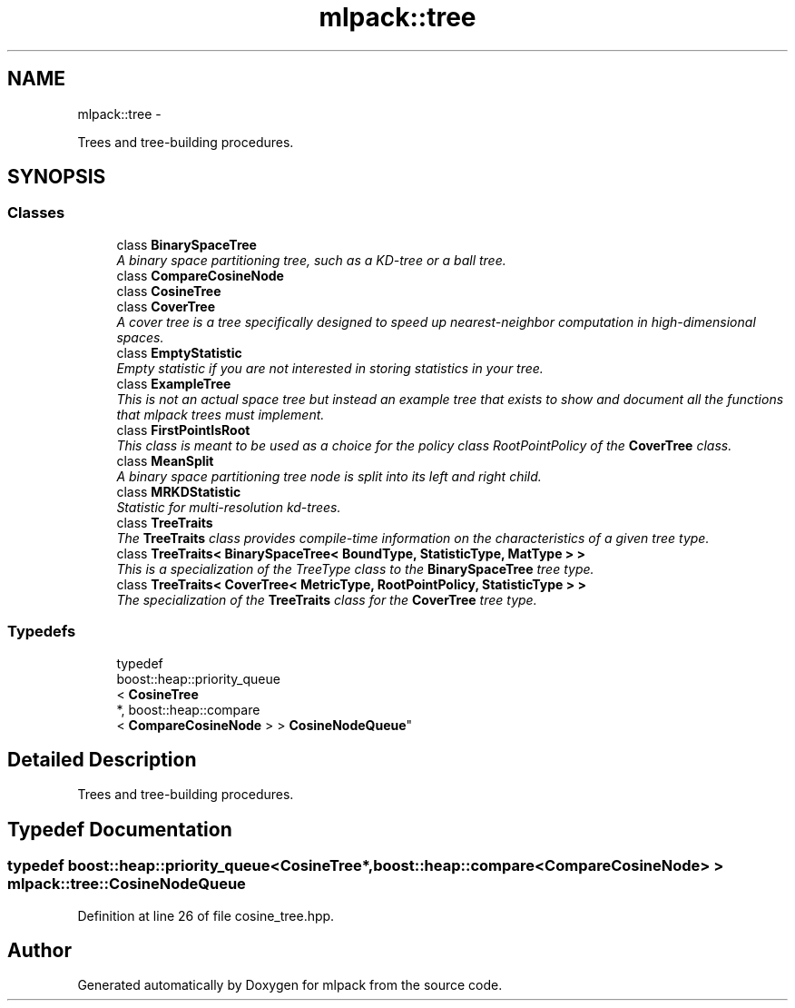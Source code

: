 .TH "mlpack::tree" 3 "Sat Mar 14 2015" "Version 1.0.12" "mlpack" \" -*- nroff -*-
.ad l
.nh
.SH NAME
mlpack::tree \- 
.PP
Trees and tree-building procedures\&.  

.SH SYNOPSIS
.br
.PP
.SS "Classes"

.in +1c
.ti -1c
.RI "class \fBBinarySpaceTree\fP"
.br
.RI "\fIA binary space partitioning tree, such as a KD-tree or a ball tree\&. \fP"
.ti -1c
.RI "class \fBCompareCosineNode\fP"
.br
.ti -1c
.RI "class \fBCosineTree\fP"
.br
.ti -1c
.RI "class \fBCoverTree\fP"
.br
.RI "\fIA cover tree is a tree specifically designed to speed up nearest-neighbor computation in high-dimensional spaces\&. \fP"
.ti -1c
.RI "class \fBEmptyStatistic\fP"
.br
.RI "\fIEmpty statistic if you are not interested in storing statistics in your tree\&. \fP"
.ti -1c
.RI "class \fBExampleTree\fP"
.br
.RI "\fIThis is not an actual space tree but instead an example tree that exists to show and document all the functions that mlpack trees must implement\&. \fP"
.ti -1c
.RI "class \fBFirstPointIsRoot\fP"
.br
.RI "\fIThis class is meant to be used as a choice for the policy class RootPointPolicy of the \fBCoverTree\fP class\&. \fP"
.ti -1c
.RI "class \fBMeanSplit\fP"
.br
.RI "\fIA binary space partitioning tree node is split into its left and right child\&. \fP"
.ti -1c
.RI "class \fBMRKDStatistic\fP"
.br
.RI "\fIStatistic for multi-resolution kd-trees\&. \fP"
.ti -1c
.RI "class \fBTreeTraits\fP"
.br
.RI "\fIThe \fBTreeTraits\fP class provides compile-time information on the characteristics of a given tree type\&. \fP"
.ti -1c
.RI "class \fBTreeTraits< BinarySpaceTree< BoundType, StatisticType, MatType > >\fP"
.br
.RI "\fIThis is a specialization of the TreeType class to the \fBBinarySpaceTree\fP tree type\&. \fP"
.ti -1c
.RI "class \fBTreeTraits< CoverTree< MetricType, RootPointPolicy, StatisticType > >\fP"
.br
.RI "\fIThe specialization of the \fBTreeTraits\fP class for the \fBCoverTree\fP tree type\&. \fP"
.in -1c
.SS "Typedefs"

.in +1c
.ti -1c
.RI "typedef 
.br
boost::heap::priority_queue
.br
< \fBCosineTree\fP 
.br
*, boost::heap::compare
.br
< \fBCompareCosineNode\fP > > \fBCosineNodeQueue\fP"
.br
.in -1c
.SH "Detailed Description"
.PP 
Trees and tree-building procedures\&. 


.SH "Typedef Documentation"
.PP 
.SS "typedef boost::heap::priority_queue<\fBCosineTree\fP*, boost::heap::compare<\fBCompareCosineNode\fP> > \fBmlpack::tree::CosineNodeQueue\fP"

.PP
Definition at line 26 of file cosine_tree\&.hpp\&.
.SH "Author"
.PP 
Generated automatically by Doxygen for mlpack from the source code\&.
